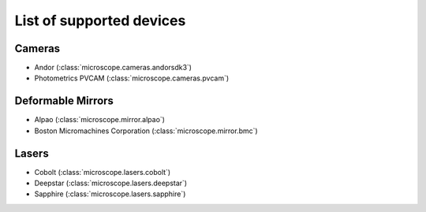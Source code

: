 .. Copyright (C) 2017 David Pinto <david.pinto@bioch.ox.ac.uk>

   Permission is granted to copy, distribute and/or modify this
   document under the terms of the GNU Free Documentation License,
   Version 1.3 or any later version published by the Free Software
   Foundation; with no Invariant Sections, no Front-Cover Texts, and
   no Back-Cover Texts.  A copy of the license is included in the
   section entitled "GNU Free Documentation License".

List of supported devices
=========================

Cameras
-------

- Andor (:class:`microscope.cameras.andorsdk3`)
- Photometrics PVCAM (:class:`microscope.cameras.pvcam`)

Deformable Mirrors
------------------

- Alpao (:class:`microscope.mirror.alpao`)
- Boston Micromachines Corporation (:class:`microscope.mirror.bmc`)

Lasers
------

- Cobolt (:class:`microscope.lasers.cobolt`)
- Deepstar (:class:`microscope.lasers.deepstar`)
- Sapphire (:class:`microscope.lasers.sapphire`)
